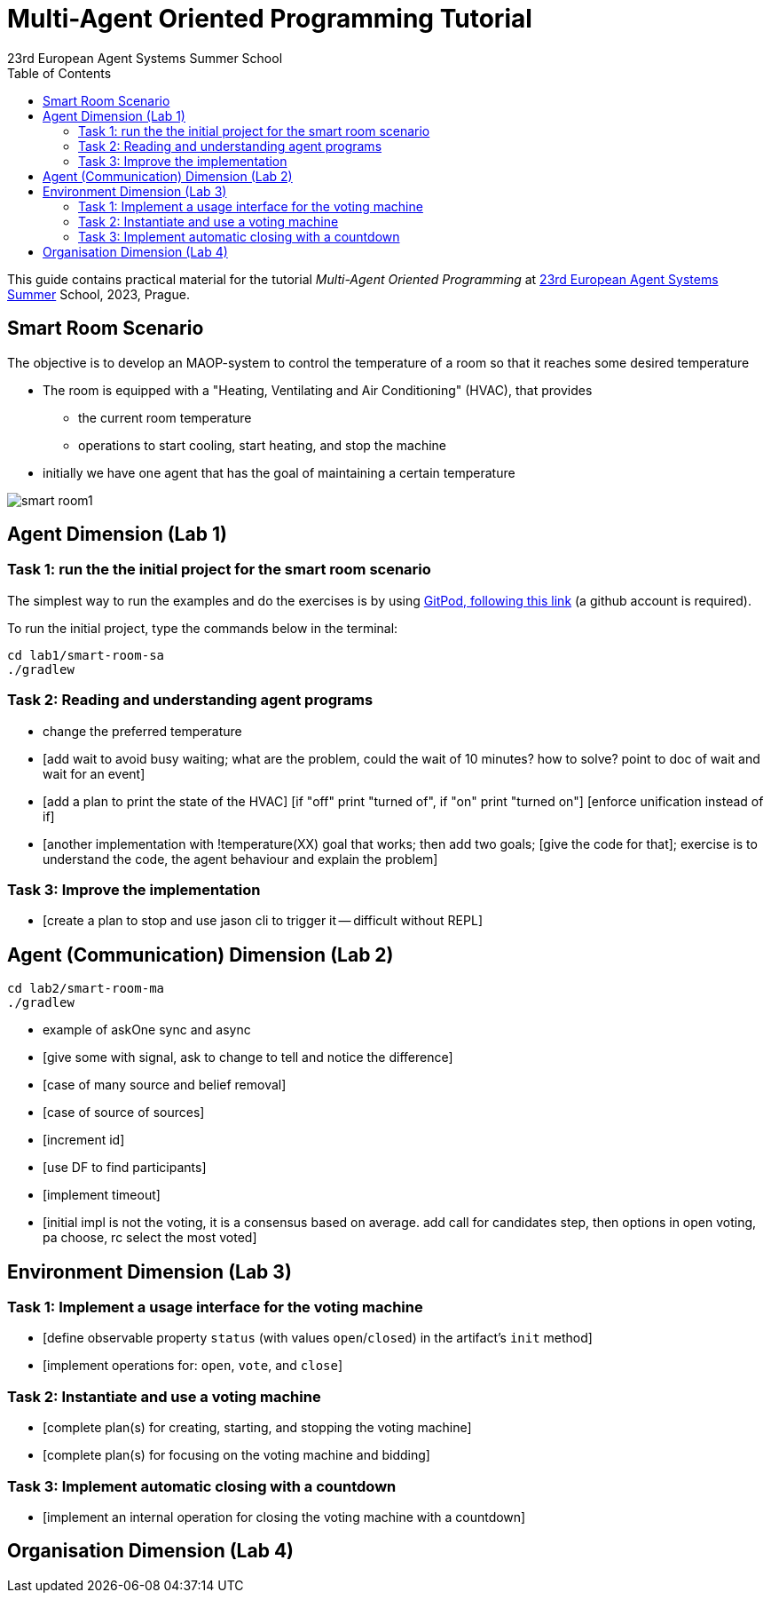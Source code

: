 # Multi-Agent Oriented Programming Tutorial
:toc: right
:author: 23rd European Agent Systems Summer School
:date: July 2023
:source-highlighter: coderay
:coderay-linenums-mode: inline
:icons: font
:prewrap!:

This guide contains practical material for the tutorial _Multi-Agent Oriented Programming_ at https://easss23.fit.cvut.cz[23rd European Agent Systems Summer] School, 2023, Prague.


== Smart Room Scenario

The objective is to develop an MAOP-system to control the temperature of a room so that it reaches some desired temperature

* The room is equipped with a "Heating, Ventilating and Air  Conditioning" (HVAC), that provides

** the current room temperature
** operations to start cooling, start heating, and stop the machine

* initially we have one agent that has the goal of maintaining a certain temperature

image:doc/figs/smart-room1.png[]


== Agent Dimension (Lab 1)

=== Task 1: run the the initial project for the smart room scenario

The simplest way to run the examples and do the exercises is by using https://gitpod.io/#https://github.com/JaCaMo-EASSS23/code[GitPod, following this link] (a github account is required).

To run the initial project, type the commands below in the terminal:
----
cd lab1/smart-room-sa
./gradlew
----

=== Task 2: Reading and understanding agent programs

- change the preferred temperature

- [add wait to avoid busy waiting; what are the problem, could the wait of 10 minutes? how to solve? point to doc of wait and wait for an event]

- [add a plan to print the state of the HVAC]
  [if "off" print "turned of", if "on" print "turned on"]
  [enforce unification instead of if]

- [another implementation with !temperature(XX) goal that works; then add two goals; [give the code for that]; exercise is to understand the code, the agent behaviour and explain the problem]

=== Task 3: Improve the implementation

- [create a plan to stop and use jason cli to trigger it -- difficult without REPL]


== Agent (Communication) Dimension (Lab 2)

----
cd lab2/smart-room-ma
./gradlew
----

- example of askOne sync and async

- [give some with signal, ask to change to tell and notice the difference]

- [case of many source and belief removal]

- [case of source of sources]

- [increment id]

- [use DF to find participants]

- [implement timeout]


- [initial impl is not the voting, it is a consensus based on average. add call for candidates step, then options in open voting, pa choose, rc select the most voted]


== Environment Dimension (Lab 3)

=== Task 1: Implement a usage interface for the voting machine
- [define observable property `status` (with values `open`/`closed`) in the artifact's `init` method]
- [implement operations for: `open`, `vote`, and `close`]

=== Task 2: Instantiate and use a voting machine
- [complete plan(s) for creating, starting, and stopping the voting machine]
- [complete plan(s) for focusing on the voting machine and bidding]

=== Task 3: Implement automatic closing with a countdown
- [implement an internal operation for closing the voting machine with a countdown]

== Organisation Dimension (Lab 4)

